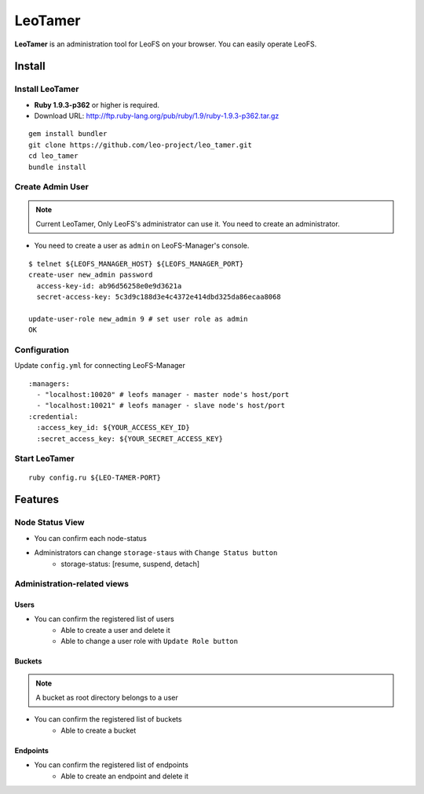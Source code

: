 LeoTamer
==========

**LeoTamer** is an administration tool for LeoFS on your browser. You can easily operate LeoFS.

Install
---------

Install LeoTamer
^^^^^^^^^^^^^^^^

* **Ruby 1.9.3-p362** or higher is required.
* Download URL: http://ftp.ruby-lang.org/pub/ruby/1.9/ruby-1.9.3-p362.tar.gz

::

  gem install bundler
  git clone https://github.com/leo-project/leo_tamer.git
  cd leo_tamer
  bundle install

Create Admin User
^^^^^^^^^^^^^^^^^

.. note:: Current LeoTamer, Only LeoFS's administrator can use it. You need to create an administrator.

* You need to create a user as ``admin`` on LeoFS-Manager's console.

::

  $ telnet ${LEOFS_MANAGER_HOST} ${LEOFS_MANAGER_PORT}
  create-user new_admin password
    access-key-id: ab96d56258e0e9d3621a
    secret-access-key: 5c3d9c188d3e4c4372e414dbd325da86ecaa8068

  update-user-role new_admin 9 # set user role as admin
  OK


Configuration
^^^^^^^^^^^^^

Update ``config.yml`` for connecting LeoFS-Manager

:: 

  :managers:
    - "localhost:10020" # leofs manager - master node's host/port
    - "localhost:10021" # leofs manager - slave node's host/port
  :credential:
    :access_key_id: ${YOUR_ACCESS_KEY_ID}
    :secret_access_key: ${YOUR_SECRET_ACCESS_KEY}


Start LeoTamer
^^^^^^^^^^^^^^

::

  ruby config.ru ${LEO-TAMER-PORT}

Features
---------

Node Status View
^^^^^^^^^^^^^^^^

* You can confirm each node-status
* Administrators can change ``storage-staus`` with ``Change Status button``
    * storage-status: [resume, suspend, detach]

.. image:: _static/screenshots/tamer/node_status.png
   :width: 720px

Administration-related views
^^^^^^^^^^^^^^^^^^^^^^^^^^^^

Users
"""""""""

* You can confirm the registered list of users
    * Able to create a user and delete it
    * Able to change a user role with ``Update Role button``

.. image:: _static/screenshots/tamer/users.png
   :width: 720px

Buckets
"""""""""

.. note:: A bucket as root directory belongs to a user

* You can confirm the registered list of buckets
    * Able to create a bucket

.. image:: _static/screenshots/tamer/buckets.png
   :width: 720px

Endpoints
""""""""""

* You can confirm the registered list of endpoints
    * Able to create an endpoint and delete it

.. image:: _static/screenshots/tamer/endpoints.png
   :width: 720px
